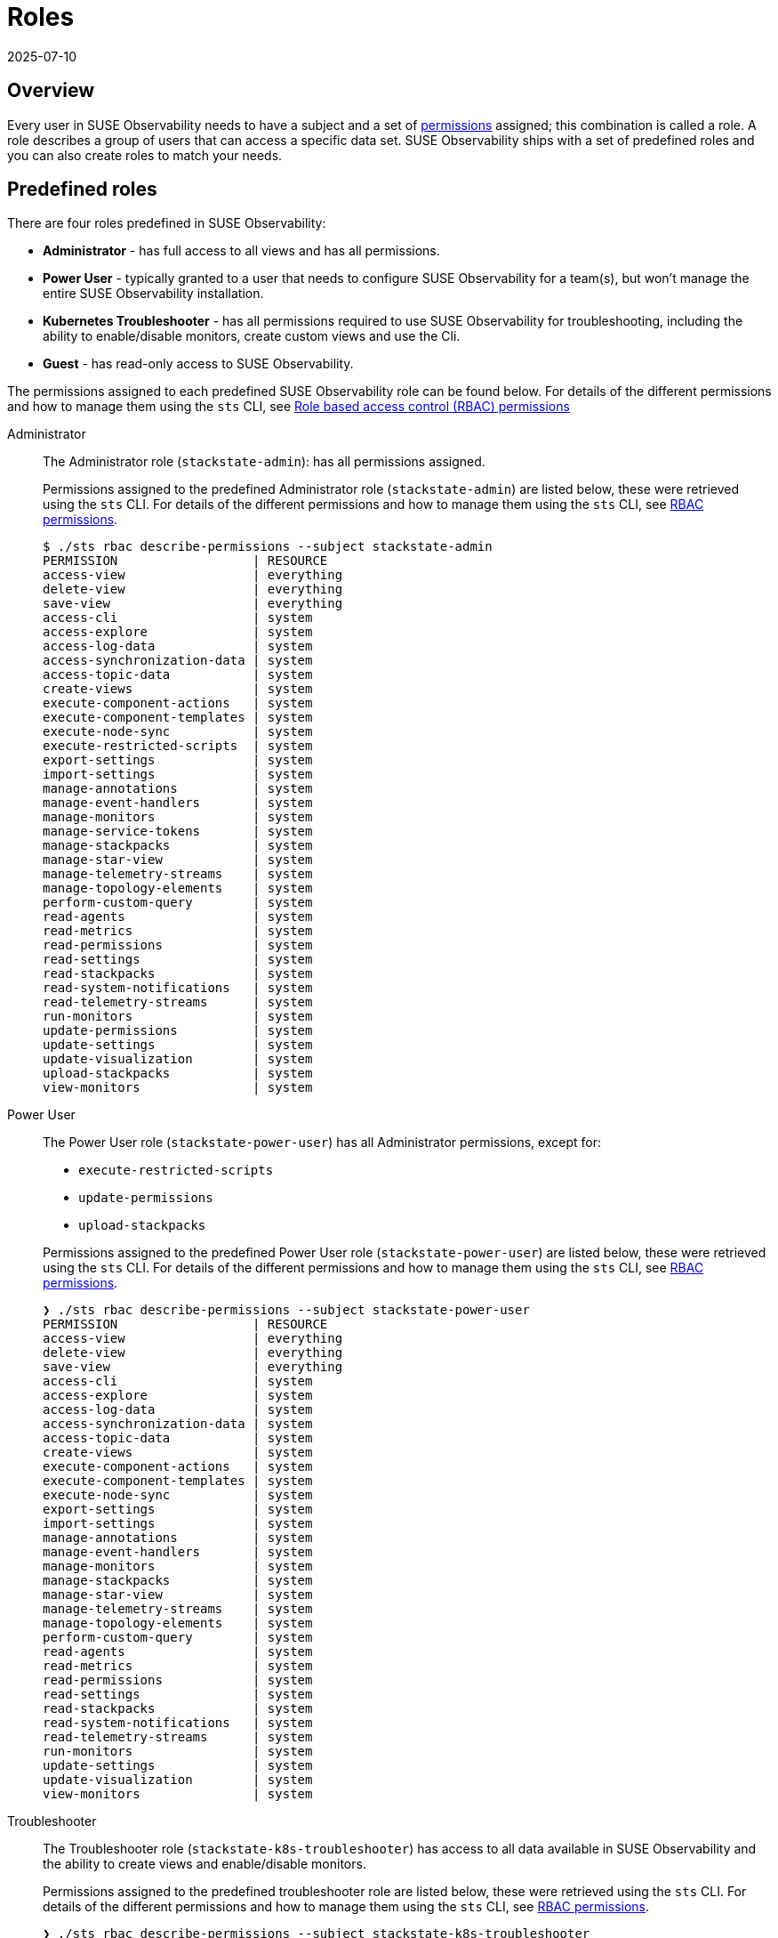 = Roles
:revdate: 2025-07-10
:page-revdate: {revdate}
:description: SUSE Observability Self-hosted

== Overview

Every user in SUSE Observability needs to have a subject and a set of xref:/setup/security/rbac/rbac_permissions.adoc[permissions] assigned; this combination is called a role. A role describes a group of users that can access a specific data set. SUSE Observability ships with a set of predefined roles and you can also create roles to match your needs.

== Predefined roles

There are four roles predefined in SUSE Observability:

* *Administrator* - has full access to all views and has all permissions.
* *Power User* - typically granted to a user that needs to configure SUSE Observability for a team(s), but won't manage the entire SUSE Observability installation.
* *Kubernetes Troubleshooter* - has all permissions required to use SUSE Observability for troubleshooting, including the ability to enable/disable monitors, create custom views and use the Cli.
* *Guest* - has read-only access to SUSE Observability.

The permissions assigned to each predefined SUSE Observability role can be found below. For details of the different permissions and how to manage them using the `sts` CLI, see xref:/setup/security/rbac/rbac_permissions.adoc[Role based access control (RBAC) permissions]

[tabs]
====
Administrator::
+
--

The Administrator role (`stackstate-admin`): has all permissions assigned.

Permissions assigned to the predefined Administrator role (`stackstate-admin`) are listed below, these were retrieved using the `sts` CLI. For details of the different permissions and how to manage them using the `sts` CLI, see xref:/setup/security/rbac/rbac_permissions.adoc[RBAC permissions].

[,text]
----
$ ./sts rbac describe-permissions --subject stackstate-admin
PERMISSION                  | RESOURCE
access-view                 | everything
delete-view                 | everything
save-view                   | everything
access-cli                  | system
access-explore              | system
access-log-data             | system
access-synchronization-data | system
access-topic-data           | system
create-views                | system
execute-component-actions   | system
execute-component-templates | system
execute-node-sync           | system
execute-restricted-scripts  | system
export-settings             | system
import-settings             | system
manage-annotations          | system
manage-event-handlers       | system
manage-monitors             | system
manage-service-tokens       | system
manage-stackpacks           | system
manage-star-view            | system
manage-telemetry-streams    | system
manage-topology-elements    | system
perform-custom-query        | system
read-agents                 | system
read-metrics                | system
read-permissions            | system
read-settings               | system
read-stackpacks             | system
read-system-notifications   | system
read-telemetry-streams      | system
run-monitors                | system
update-permissions          | system
update-settings             | system
update-visualization        | system
upload-stackpacks           | system
view-monitors               | system
----

--
Power User::
+
--

The Power User role (`stackstate-power-user`) has all Administrator permissions, except for:

* `execute-restricted-scripts`
* `update-permissions`
* `upload-stackpacks`

Permissions assigned to the predefined Power User role (`stackstate-power-user`) are listed below, these were retrieved using the `sts` CLI. For details of the different permissions and how to manage them using the `sts` CLI, see xref:/setup/security/rbac/rbac_permissions.adoc[RBAC permissions].

[,text]
----
❯ ./sts rbac describe-permissions --subject stackstate-power-user
PERMISSION                  | RESOURCE
access-view                 | everything
delete-view                 | everything
save-view                   | everything
access-cli                  | system
access-explore              | system
access-log-data             | system
access-synchronization-data | system
access-topic-data           | system
create-views                | system
execute-component-actions   | system
execute-component-templates | system
execute-node-sync           | system
export-settings             | system
import-settings             | system
manage-annotations          | system
manage-event-handlers       | system
manage-monitors             | system
manage-stackpacks           | system
manage-star-view            | system
manage-telemetry-streams    | system
manage-topology-elements    | system
perform-custom-query        | system
read-agents                 | system
read-metrics                | system
read-permissions            | system
read-settings               | system
read-stackpacks             | system
read-system-notifications   | system
read-telemetry-streams      | system
run-monitors                | system
update-settings             | system
update-visualization        | system
view-monitors               | system
----

--
Troubleshooter::
+
--

The Troubleshooter role (`stackstate-k8s-troubleshooter`) has access to all data available in SUSE Observability and the ability to create views and enable/disable monitors.

Permissions assigned to the predefined troubleshooter role are listed below, these were retrieved using the `sts` CLI. For details of the different permissions and how to manage them using the `sts` CLI, see xref:/setup/security/rbac/rbac_permissions.adoc[RBAC permissions].

[,text]
----
❯ ./sts rbac describe-permissions --subject stackstate-k8s-troubleshooter
PERMISSION                  | RESOURCE
access-view                 | everything
delete-view                 | everything
save-view                   | everything
access-cli                  | system
access-explore              | system
access-log-data             | system
access-synchronization-data | system
access-topic-data           | system
create-views                | system
execute-component-actions   | system
execute-component-templates | system
execute-node-sync           | system
export-settings             | system
import-settings             | system
manage-annotations          | system
manage-event-handlers       | system
manage-monitors             | system
manage-stackpacks           | system
manage-star-view            | system
manage-telemetry-streams    | system
manage-topology-elements    | system
perform-custom-query        | system
read-agents                 | system
read-metrics                | system
read-permissions            | system
read-settings               | system
read-stackpacks             | system
read-system-notifications   | system
read-telemetry-streams      | system
run-monitors                | system
update-settings             | system
update-visualization        | system
view-monitors               | system
----

--
Guest::
+
--

The Guest role (`stackstate-guest`) has read-only access to SUSE Observability.

Permissions assigned to the predefined Guest role are listed below, these were retrieved using the `sts` CLI. For details of the different permissions and how to manage them using the `sts` CLI, see xref:/setup/security/rbac/rbac_permissions.adoc[RBAC permissions].

[,text]
----
❯ ./sts rbac describe-permissions --subject stackstate-guest
PERMISSION                | RESOURCE
access-view               | everything
access-cli                | system
access-explore            | system
execute-component-actions | system
manage-star-view          | system
perform-custom-query      | system
read-metrics              | system
read-permissions          | system
read-settings             | system
read-system-notifications | system
read-telemetry-streams    | system
update-visualization      | system
view-monitors             | system
----

--
====

== Custom roles

In addition to the predefined roles (`stackstate-admin`, `stackstate-power-user`, `stackstate-k8s-troubleshooter`, `stackstate-guest`), which are always available, custom roles can be added. There are multiple ways to add custom roles:

. via the configuration file, with the same permission as the predefined roles
. via the configuration file, with a custom scope and custom system and view permissions
. using the `sts` CLI, the subjects and their permissions are stored in the database and can be modified during runtime

Roles added via the configuration file require a restart and therefore result in a short period of downtime. Roles created using the CLI are stored in the database and can be modified at runtime.

=== Custom names for predefined roles

Use this option when the predefined SUSE Observability roles are a good fit but the external authentication provider has different names for the roles. For example when the LDAP authentication provider has similar but differently named roles include this YAML snippet in an `authentication.yaml` to give the roles from LDAP the same permissions and scopes as the predefined, equivalent, roles.

[,yaml]
----
stackstate:
  authentication:
    roles:
      guest: ["ldap-guest-role"]
      powerUser: ["ldap-power-user-role"]
      admin: ["ldap-admin-role"]
      k8sTroubleshooter: ["ldap-troubleshooter-role"]
----

To use it in for your SUSE Observability installation (or already running instance, note that it will restart the API):

[,text]
----
helm upgrade \
  --install \
  --namespace suse-observability \
  --values values.yaml \
  --values authentication.yaml \
suse-observability \
suse-observability/suse-observability
----

=== Custom roles with custom scopes and permissions via the configuration file

To set up a new role called `development-troubleshooter`, which will allow the same permissions as the predefined troubleshooter role, but only for the `dev-test` cluster, include this YAML snippet in an `authentication.yaml`:

[,yaml]
----
stackstate:
  authentication:
    roles:
      custom:
        development-troubleshooter:
          systemPermissions:
          - access-cli
          - create-views
          - execute-component-actions
          - export-settings
          - manage-monitors
          - manage-notifications
          - manage-stackpacks
          - manage-star-view
          - perform-custom-query
          - read-agents
          - read-metrics
          - read-permissions
          - read-settings
          - read-system-notifications
          - read-telemetry-streams
          - read-traces
          - run-monitors
          - update-visualization
          - view-metric-bindings
          - view-monitors
          - view-notifications
          viewPermissions:
          - access-view
          - save-view
          - delete-view
          topologyScope: "label = 'kube_cluster_name:dev-test'" # Optional, leave out when the scope should be all topology
----

To use it in for your SUSE Observability installation (or already running instance, note that it will restart the API):

[,text]
----
helm upgrade \
  --install \
  --namespace suse-observability \
  --values values.yaml \
  --values authentication.yaml \
suse-observability \
suse-observability/suse-observability
----

=== Custom roles via the CLI

To set up a new role called `development-troubleshooter`, which will allow the same permissions as the normal troubleshooter role, but only for the `dev-test` cluster, a new subject needs to be created. Further more this subject needs to be assigned the required set of permissions:

. Create the subject (with the same name as the role, the role-subject matching is name based and case-sensitive):
+
[,text]
----
sts rbac create-subject --subject development-troubleshooter --scope 'label = "kube_cluster_name:dev-test"'
----
+
Please note that when passing an topology query in a CLI command, all operators (like `=`, `<`,`AND`, and so on) need to be surrounded by spaces, as in the above example.

. Configured subjects need permissions to access parts of the UI and to execute actions in it. To grant the same permissions as the troubleshooter role, follow the below example:
+
[,text]
----
 # To grant permission to access any view use the special view name 'everything'
 sts rbac grant --subject development-troubleshooter --permission access-view --resource "everything"
 sts rbac grant --subject development-troubleshooter --permission save-view --resource "everything"
 sts rbac grant --subject development-troubleshooter --permission delete-view --resource "everything"

 sts rbac grant --subject development-troubleshooter --permission access-cli
 sts rbac grant --subject development-troubleshooter --permission create-views
 sts rbac grant --subject development-troubleshooter --permission execute-component-actions
 sts rbac grant --subject development-troubleshooter --permission export-settings
 sts rbac grant --subject development-troubleshooter --permission manage-monitors
 sts rbac grant --subject development-troubleshooter --permission manage-notifications
 sts rbac grant --subject development-troubleshooter --permission manage-stackpacks
 sts rbac grant --subject development-troubleshooter --permission manage-star-view
 sts rbac grant --subject development-troubleshooter --permission perform-custom-query
 sts rbac grant --subject development-troubleshooter --permission read-agents
 sts rbac grant --subject development-troubleshooter --permission read-metrics
 sts rbac grant --subject development-troubleshooter --permission read-permissions
 sts rbac grant --subject development-troubleshooter --permission read-settings
 sts rbac grant --subject development-troubleshooter --permission read-system-notifications
 sts rbac grant --subject development-troubleshooter --permission read-telemetry-streams
 sts rbac grant --subject development-troubleshooter --permission read-traces
 sts rbac grant --subject development-troubleshooter --permission run-monitors
 sts rbac grant --subject development-troubleshooter --permission update-visualization
 sts rbac grant --subject development-troubleshooter --permission view-metric-bindings
 sts rbac grant --subject development-troubleshooter --permission view-monitors
 sts rbac grant --subject development-troubleshooter --permission view-notifications
----

Please note that the subject's name, as well as permissions, are case-sensitive.
